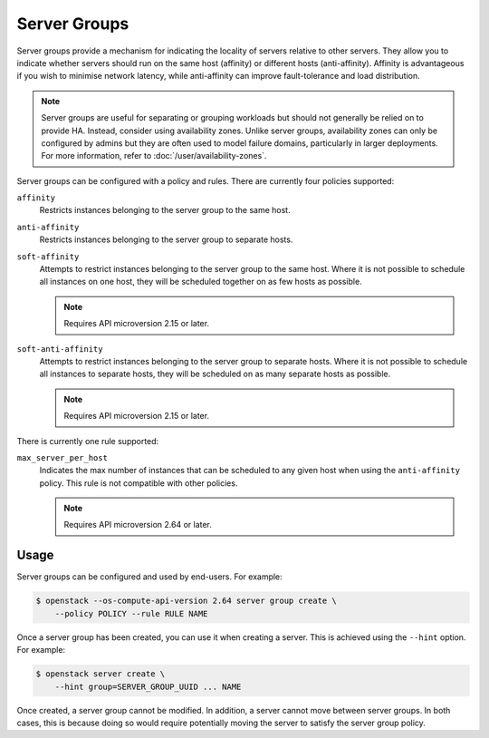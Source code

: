 =============
Server Groups
=============

Server groups provide a mechanism for indicating the locality of servers
relative to other servers. They allow you to indicate whether servers should
run on the same host (affinity) or different hosts (anti-affinity). Affinity is
advantageous if you wish to minimise network latency, while anti-affinity can
improve fault-tolerance and load distribution.

.. note::

    Server groups are useful for separating or grouping workloads but should
    not generally be relied on to provide HA. Instead, consider using
    availability zones. Unlike server groups, availability zones can only be
    configured by admins but they are often used to model failure domains,
    particularly in larger deployments. For more information, refer to
    :doc:`/user/availability-zones`.

Server groups can be configured with a policy and rules. There are currently
four policies supported:

``affinity``
  Restricts instances belonging to the server group to the same host.

``anti-affinity``
  Restricts instances belonging to the server group to separate hosts.

``soft-affinity``
  Attempts to restrict instances belonging to the server group to the same
  host. Where it is not possible to schedule all instances on one host,
  they will be scheduled together on as few hosts as possible.

  .. note::

      Requires API microversion 2.15 or later.

``soft-anti-affinity``
  Attempts to restrict instances belonging to the server group to separate
  hosts. Where it is not possible to schedule all instances to separate hosts,
  they will be scheduled on as many separate hosts as possible.

  .. note::

      Requires API microversion 2.15 or later.

There is currently one rule supported:

``max_server_per_host``
  Indicates the max number of instances that can be scheduled to any given
  host when using the ``anti-affinity`` policy. This rule is not compatible
  with other policies.

  .. note::

      Requires API microversion 2.64 or later.


Usage
-----

Server groups can be configured and used by end-users. For example:

.. code-block:: console

    $ openstack --os-compute-api-version 2.64 server group create \
        --policy POLICY --rule RULE NAME

Once a server group has been created, you can use it when creating a server.
This is achieved using the ``--hint`` option. For example:

.. code-block:: console

    $ openstack server create \
        --hint group=SERVER_GROUP_UUID ... NAME

Once created, a server group cannot be modified. In addition, a server cannot
move between server groups. In both cases, this is because doing so would
require potentially moving the server to satisfy the server group policy.
